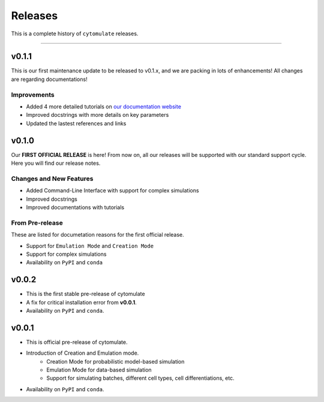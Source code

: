 ###########
Releases
###########

This is a complete history of ``cytomulate`` releases.

-------------------

**************
v0.1.1
**************

This is our first maintenance update to be released to v0.1.x,
and we are packing in lots of enhancements! All changes are
regarding documentations!

Improvements
---------------
- Added 4 more detailed tutorials on `our documentation website <https://cytomulate.readthedocs.io>`_
- Improved docstrings with more details on key parameters
- Updated the lastest references and links

**************
v0.1.0
**************

Our **FIRST OFFICIAL RELEASE** is here! From now on, all our
releases will be supported with our standard support cycle.
Here you will find our release notes.

Changes and New Features
--------------------------

- Added Command-Line Interface with support for complex simulations
- Improved docstrings
- Improved documentations with tutorials

From Pre-release
------------------

These are listed for documetation reasons for the first official release.

- Support for ``Emulation Mode`` and ``Creation Mode``
- Support for complex simulations
- Availability on ``PyPI`` and ``conda``


**************
v0.0.2
**************

- This is the first stable pre-release of cytomulate
- A fix for critical installation error from **v0.0.1**.
- Availability on ``PyPI`` and ``conda``.

**********
v0.0.1
**********

- This is official pre-release of cytomulate.
- Introduction of Creation and Emulation mode.
    - Creation Mode for probabilistic model-based simulation
    - Emulation Mode for data-based simulation
    - Support for simulating batches, different cell types, cell differentiations, etc.
- Availability on ``PyPI`` and ``conda``.
